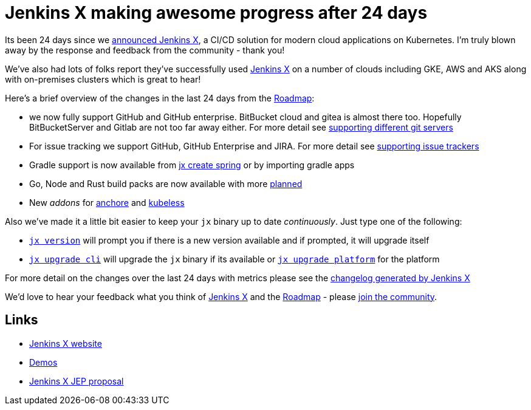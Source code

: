 = Jenkins X making awesome progress after 24 days
:page-tags: jenkins-x, kubernetes, pipeline

:page-author: jstrachan


Its been 24 days since we 
link:/blog/2018/03/19/introducing-jenkins-x/[announced Jenkins X],
a CI/CD solution for modern cloud applications on Kubernetes. 
I'm truly blown away by the response and feedback from the community - thank you!

We've also had lots of folks report they've successfully used link:https://jenkins-x.io/[Jenkins X]
on a number of clouds including GKE, AWS and AKS along with on-premises clusters which is great to hear!

Here's a brief overview of the changes in the last 24 days from the 
link:https://jenkins-x.io/contribute/roadmap/[Roadmap]:

* we now fully support GitHub and GitHub enterprise. BitBucket cloud and gitea is almost there too. 
  Hopefully BitBucketServer and Gitlab are not too far away either. For more detail see 
  link:https://jenkins-x.io/developing/git/[supporting different git servers]
* For issue tracking we support GitHub, GitHub Enterprise and JIRA. For more detail see 
  link:https://jenkins-x.io/developing/issues/[supporting issue trackers]
* Gradle support is now available from link:https://jenkins-x.io/developing/create-spring/[jx create spring]
  or by importing gradle apps
* Go, Node and Rust build packs are now available with more link:https://jenkins-x.io/contribute/roadmap/[planned]
* New _addons_ for link:https://anchore.com/[anchore] and link:https://kubeless.io/[kubeless]

Also we've made it a little bit easier to keep your `jx` binary up to date _continuously_. Just type one of the following:

* link:https://jenkins-x.io/commands/jx_version/[`jx version`] will prompt you if there is a new version available
  and if prompted, it will upgrade itself
* link:https://jenkins-x.io/commands/jx_upgrade_cli/[`jx upgrade cli`] will upgrade the `jx` binary if its available or
  link:https://jenkins-x.io/commands/jx_upgrade_platform/[`jx upgrade platform`] for the platform


For more detail on the changes over the last 24 days with metrics please see the 
link:https://jenkins-x.io/news/changes-april-11-2018/[changelog generated by Jenkins X]

We'd love to hear your feedback what you think of 
link:https://jenkins-x.io/[Jenkins X] and the 
link:https://jenkins-x.io/contribute/roadmap/[Roadmap] - please 
link:https://jenkins-x.io/community/[join the community].

== Links

* link:https://jenkins-x.io/[Jenkins X website]
* link:https://jenkins-x.io/demos/[Demos]
* link:https://github.com/jenkinsci/jep/tree/master/jep/400[Jenkins X JEP proposal]
